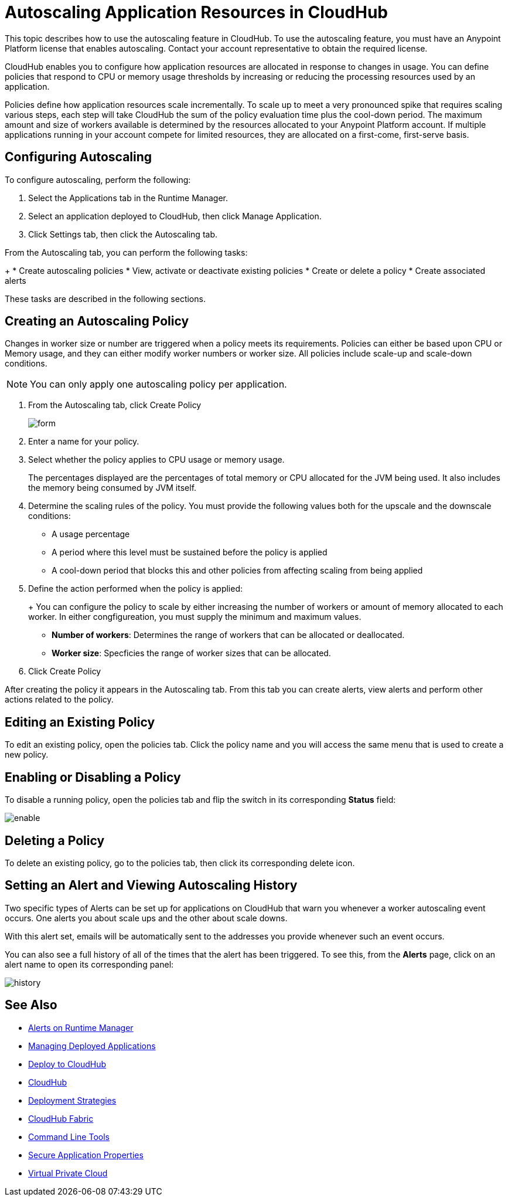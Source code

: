 = Autoscaling Application Resources in CloudHub

This topic describes how to use the autoscaling feature in CloudHub. To use the autoscaling feature, you must have an Anypoint Platform license that enables autoscaling. Contact your account representative to obtain the required license.

CloudHub enables you to configure how application resources are allocated in response to changes in usage. You can define policies that respond to CPU or memory usage thresholds by increasing or reducing the processing resources used by an application.

Policies define how application resources scale incrementally. To scale up to meet a very pronounced spike that requires scaling various steps, each step will take CloudHub the sum of the policy evaluation time plus the cool-down period. The maximum amount and size of workers available is determined by the resources allocated to your Anypoint Platform account. If multiple applications running in your account compete for limited resources, they are allocated on a first-come, first-serve basis.

== Configuring Autoscaling

To configure autoscaling, perform the following:

. Select the Applications tab in the Runtime Manager.
. Select an application deployed to CloudHub, then click Manage Application.
. Click Settings tab, then click the Autoscaling tab. 

From the Autoscaling tab, you can perform the following tasks:
+
* Create autoscaling policies
* View, activate or deactivate existing policies
* Create or delete a policy
* Create associated alerts

These tasks are described in the following sections.

== Creating an Autoscaling Policy

Changes in worker size or number are triggered when a policy meets its requirements. Policies can either be based upon CPU or Memory usage, and they can either modify worker numbers or worker size. All policies include scale-up and scale-down conditions.

[NOTE]
You can only apply one autoscaling policy per application.

. From the Autoscaling tab, click Create Policy
+
image:policy-form.png[form]

. Enter a name for your policy.
. Select whether the policy applies to CPU usage or memory usage.
+
The percentages displayed are the percentages of total memory or CPU allocated for the JVM being used. It also includes the memory being consumed by JVM itself.

. Determine the scaling rules of the policy. You must provide the following values both for the upscale and the downscale conditions:
+
* A usage percentage
* A period where this level must be sustained before the policy is applied
* A cool-down period that blocks this and other policies from affecting scaling from being applied

. Define the action performed when the policy is applied:
+
+ You can configure the policy to scale by either increasing the number of workers or amount of memory allocated to each worker. In either congfigureation, you must supply the minimum and maximum values.
+
* *Number of workers*: Determines the range of workers that can be allocated or deallocated. 
* *Worker size*: Specficies the range of worker sizes that can be allocated.

. Click Create Policy

After creating the policy it appears in the Autoscaling tab. From this tab you can create alerts, view alerts and perform other actions related to the policy.

== Editing an Existing Policy

To edit an existing policy, open the policies tab. Click the policy name and you will access the same menu that is used to create a new policy.

== Enabling or Disabling a Policy

To disable a running policy, open the policies tab and flip the switch in its corresponding *Status* field:

image:enable-policy.png[enable]

== Deleting a Policy

To delete an existing policy, go to the policies tab, then click its corresponding delete icon.

== Setting an Alert and Viewing Autoscaling History

Two specific types of Alerts can be set up for applications on CloudHub that warn you whenever a worker autoscaling event occurs. One alerts you about scale ups and the other about scale downs.

With this alert set, emails will be automatically sent to the addresses you provide whenever such an event occurs.

You can also see a full history of all of the times that the alert has been triggered. To see this, from the *Alerts* page, click on an alert name to open its corresponding panel:

image:alerts-history-autoscale.png[history]

== See Also

* link:/runtime-manager/alerts-on-runtime-manager[Alerts on Runtime Manager]
* link:/runtime-manager/managing-deployed-applications[Managing Deployed Applications]
* link:/runtime-manager/deploying-to-cloudhub[Deploy to CloudHub]
* link:/runtime-manager/cloudhub[CloudHub]
* link:/runtime-manager/deployment-strategies[Deployment Strategies]
* link:/runtime-manager/cloudhub-fabric[CloudHub Fabric]
* link:/runtime-manager/anypoint-platform-cli[Command Line Tools]
* link:/runtime-manager/secure-application-properties[Secure Application Properties]
* link:/runtime-manager/virtual-private-cloud[Virtual Private Cloud]

